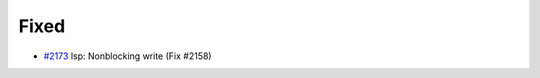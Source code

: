 .. _#2173:  https://github.com/fox0430/moe/pull/2173

Fixed
.....

- `#2173`_ lsp: Nonblocking write (Fix #2158)

